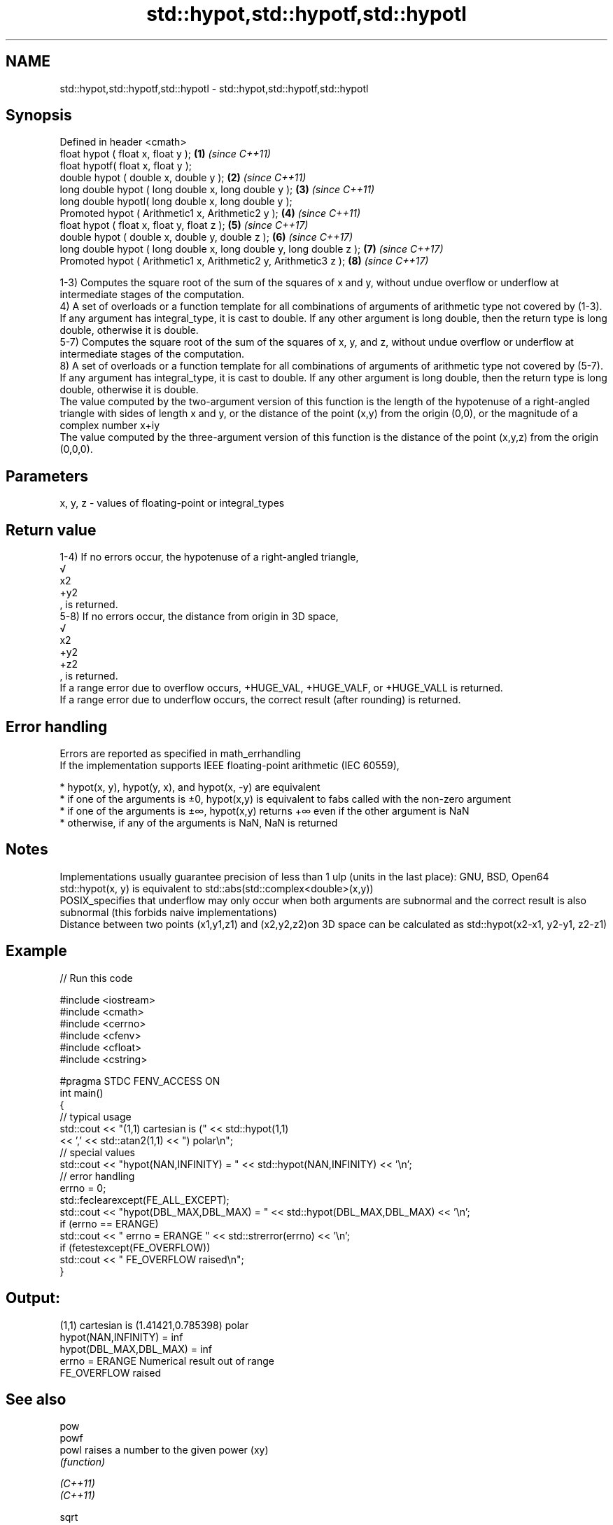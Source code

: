.TH std::hypot,std::hypotf,std::hypotl 3 "2020.03.24" "http://cppreference.com" "C++ Standard Libary"
.SH NAME
std::hypot,std::hypotf,std::hypotl \- std::hypot,std::hypotf,std::hypotl

.SH Synopsis

  Defined in header <cmath>
  float hypot ( float x, float y );                                  \fB(1)\fP \fI(since C++11)\fP
  float hypotf( float x, float y );
  double hypot ( double x, double y );                               \fB(2)\fP \fI(since C++11)\fP
  long double hypot ( long double x, long double y );                \fB(3)\fP \fI(since C++11)\fP
  long double hypotl( long double x, long double y );
  Promoted hypot ( Arithmetic1 x, Arithmetic2 y );                   \fB(4)\fP \fI(since C++11)\fP
  float hypot ( float x, float y, float z );                         \fB(5)\fP \fI(since C++17)\fP
  double hypot ( double x, double y, double z );                     \fB(6)\fP \fI(since C++17)\fP
  long double hypot ( long double x, long double y, long double z ); \fB(7)\fP \fI(since C++17)\fP
  Promoted hypot ( Arithmetic1 x, Arithmetic2 y, Arithmetic3 z );    \fB(8)\fP \fI(since C++17)\fP

  1-3) Computes the square root of the sum of the squares of x and y, without undue overflow or underflow at intermediate stages of the computation.
  4) A set of overloads or a function template for all combinations of arguments of arithmetic type not covered by (1-3). If any argument has integral_type, it is cast to double. If any other argument is long double, then the return type is long double, otherwise it is double.
  5-7) Computes the square root of the sum of the squares of x, y, and z, without undue overflow or underflow at intermediate stages of the computation.
  8) A set of overloads or a function template for all combinations of arguments of arithmetic type not covered by (5-7). If any argument has integral_type, it is cast to double. If any other argument is long double, then the return type is long double, otherwise it is double.
  The value computed by the two-argument version of this function is the length of the hypotenuse of a right-angled triangle with sides of length x and y, or the distance of the point (x,y) from the origin (0,0), or the magnitude of a complex number x+iy
  The value computed by the three-argument version of this function is the distance of the point (x,y,z) from the origin (0,0,0).

.SH Parameters


  x, y, z - values of floating-point or integral_types


.SH Return value

  1-4) If no errors occur, the hypotenuse of a right-angled triangle,
  √
  x2
  +y2
  , is returned.
  5-8) If no errors occur, the distance from origin in 3D space,
  √
  x2
  +y2
  +z2
  , is returned.
  If a range error due to overflow occurs, +HUGE_VAL, +HUGE_VALF, or +HUGE_VALL is returned.
  If a range error due to underflow occurs, the correct result (after rounding) is returned.

.SH Error handling

  Errors are reported as specified in math_errhandling
  If the implementation supports IEEE floating-point arithmetic (IEC 60559),

  * hypot(x, y), hypot(y, x), and hypot(x, -y) are equivalent
  * if one of the arguments is ±0, hypot(x,y) is equivalent to fabs called with the non-zero argument
  * if one of the arguments is ±∞, hypot(x,y) returns +∞ even if the other argument is NaN
  * otherwise, if any of the arguments is NaN, NaN is returned


.SH Notes

  Implementations usually guarantee precision of less than 1 ulp (units in the last place): GNU, BSD, Open64
  std::hypot(x, y) is equivalent to std::abs(std::complex<double>(x,y))
  POSIX_specifies that underflow may only occur when both arguments are subnormal and the correct result is also subnormal (this forbids naive implementations)
  Distance between two points (x1,y1,z1) and (x2,y2,z2)on 3D space can be calculated as std::hypot(x2-x1, y2-y1, z2-z1)

.SH Example

  
// Run this code

    #include <iostream>
    #include <cmath>
    #include <cerrno>
    #include <cfenv>
    #include <cfloat>
    #include <cstring>

    #pragma STDC FENV_ACCESS ON
    int main()
    {
        // typical usage
        std::cout << "(1,1) cartesian is (" << std::hypot(1,1)
                  << ',' << std::atan2(1,1) << ") polar\\n";
        // special values
        std::cout << "hypot(NAN,INFINITY) = " << std::hypot(NAN,INFINITY) << '\\n';
        // error handling
        errno = 0;
        std::feclearexcept(FE_ALL_EXCEPT);
        std::cout << "hypot(DBL_MAX,DBL_MAX) = " << std::hypot(DBL_MAX,DBL_MAX) << '\\n';
        if (errno == ERANGE)
            std::cout << "    errno = ERANGE " << std::strerror(errno) << '\\n';
        if (fetestexcept(FE_OVERFLOW))
            std::cout << "    FE_OVERFLOW raised\\n";
    }

.SH Output:

    (1,1) cartesian is (1.41421,0.785398) polar
    hypot(NAN,INFINITY) = inf
    hypot(DBL_MAX,DBL_MAX) = inf
        errno = ERANGE Numerical result out of range
        FE_OVERFLOW raised


.SH See also



  pow
  powf
  powl              raises a number to the given power (xy)
                    \fI(function)\fP

  \fI(C++11)\fP
  \fI(C++11)\fP

  sqrt
  sqrtf             computes square root (
  sqrtl             √
                    x)
                    \fI(function)\fP
  \fI(C++11)\fP
  \fI(C++11)\fP

  cbrt              computes cubic root (
  cbrtf             3
  cbrtl             √
                    x)
  \fI(C++11)\fP           \fI(function)\fP
  \fI(C++11)\fP
  \fI(C++11)\fP
                    returns the magnitude of a complex number
  abs(std::complex) \fI(function template)\fP





